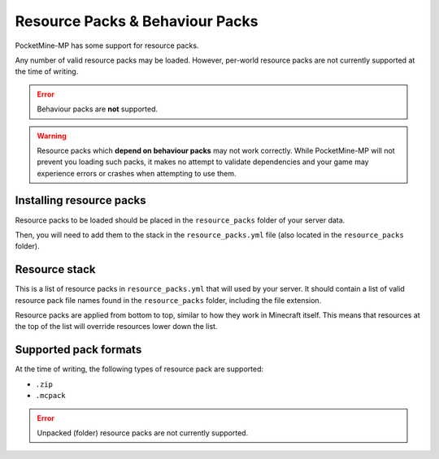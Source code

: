 .. _resourcepacks:

Resource Packs & Behaviour Packs
================================

PocketMine-MP has some support for resource packs.

Any number of valid resource packs may be loaded. However, per-world resource packs are not currently supported at the time of writing.

.. error::

	Behaviour packs are **not** supported.

.. warning::

	Resource packs which **depend on behaviour packs** may not work correctly. While PocketMine-MP will not prevent you loading such packs, it makes no attempt to validate dependencies and your game may experience errors or crashes when attempting to use them.

Installing resource packs
~~~~~~~~~~~~~~~~~~~~~~~~~

Resource packs to be loaded should be placed in the ``resource_packs`` folder of your server data.

Then, you will need to add them to the stack in the ``resource_packs.yml`` file (also located in the ``resource_packs`` folder).


Resource stack
~~~~~~~~~~~~~~

This is a list of resource packs in ``resource_packs.yml`` that will used by your server. It should contain a list of valid resource pack file names found in the ``resource_packs`` folder, including the file extension.

Resource packs are applied from bottom to top, similar to how they work in Minecraft itself. This means that resources at the top of the list will override resources lower down the list.


Supported pack formats
~~~~~~~~~~~~~~~~~~~~~~

At the time of writing, the following types of resource pack are supported:

- ``.zip``
- ``.mcpack``

.. error::

	Unpacked (folder) resource packs are not currently supported.
